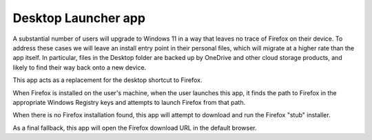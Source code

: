 =====================
Desktop Launcher app
=====================

A substantial number of users will upgrade to Windows 11 in a way that leaves no trace of Firefox on their device. To address these cases we will leave
an install entry point in their personal files, which will migrate at a higher rate than the app itself. In particular, files in the Desktop folder are
backed up by OneDrive and other cloud storage products, and likely to find their way back onto a new device.

This app acts as a replacement for the desktop shortcut to Firefox.

When Firefox is installed on the user's machine, when the user launches this app, it finds the path to Firefox in the appropriate Windows Registry keys
and attempts to launch Firefox from that path.

When there is no Firefox installation found, this app will attempt to download and run the Firefox "stub" installer.

As a final fallback, this app will open the Firefox download URL in the default browser.
